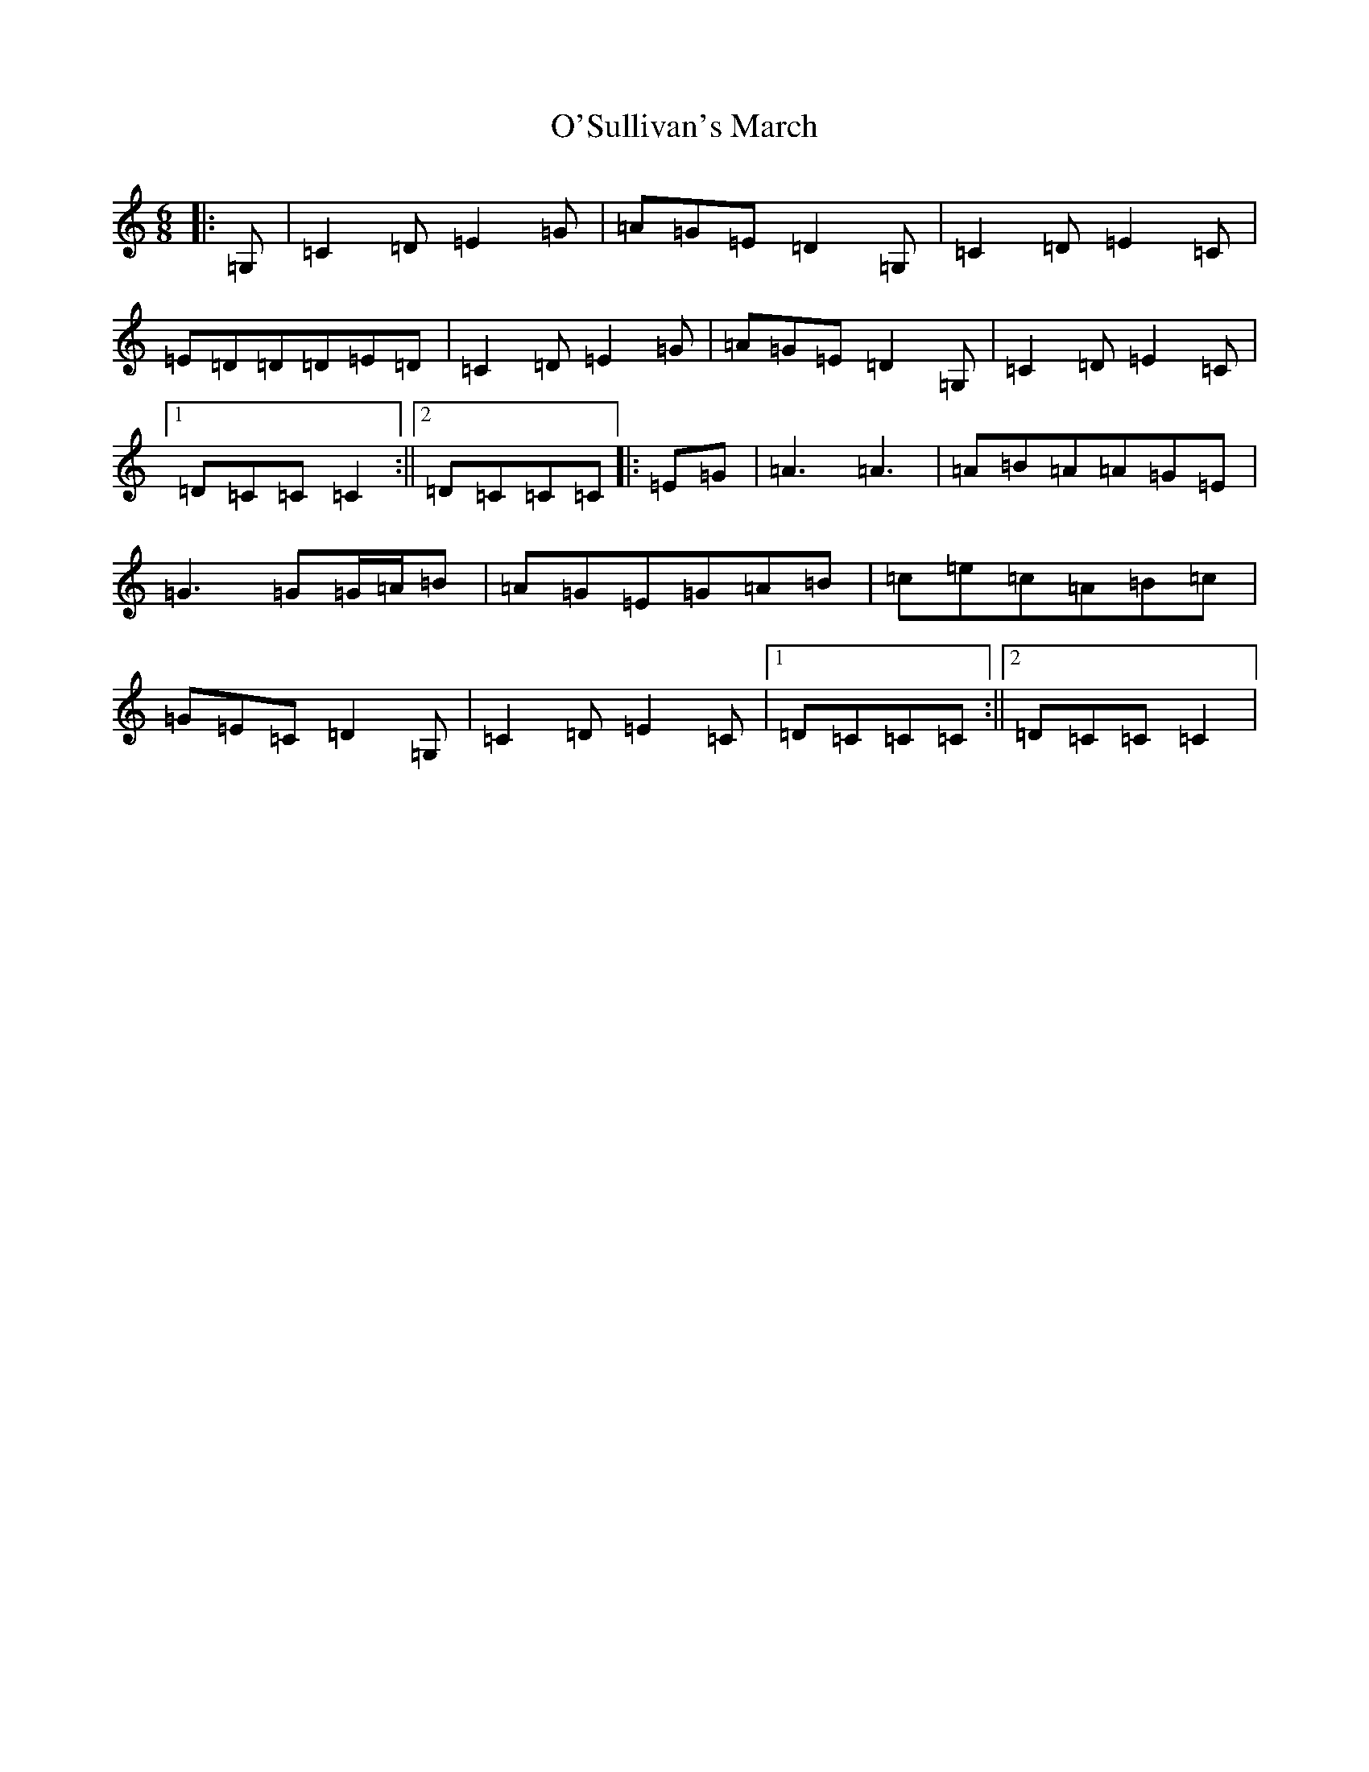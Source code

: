 X: 15811
T: O'Sullivan's March
S: https://thesession.org/tunes/2204#setting22667
Z: G Major
R: jig
M: 6/8
L: 1/8
K: C Major
|:=G,|=C2=D=E2=G|=A=G=E=D2=G,|=C2=D=E2=C|=E=D=D=D=E=D|=C2=D=E2=G|=A=G=E=D2=G,|=C2=D=E2=C|1=D=C=C=C2:||2=D=C=C=C|:=E=G|=A3=A3|=A=B=A=A=G=E|=G3=G=G/2=A/2=B|=A=G=E=G=A=B|=c=e=c=A=B=c|=G=E=C=D2=G,|=C2=D=E2=C|1=D=C=C=C:||2=D=C=C=C2|
